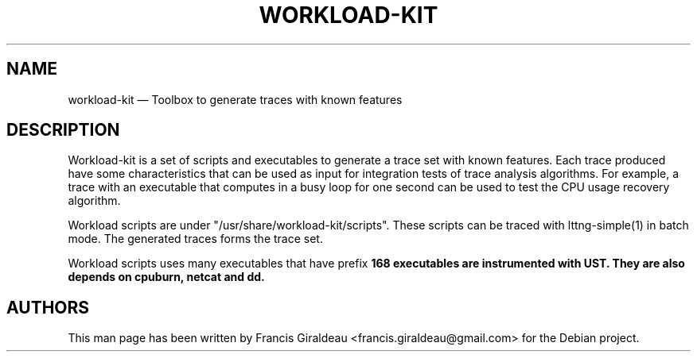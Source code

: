 .TH "WORKLOAD-KIT" "1" "May 22, 2012" "" ""

.SH "NAME"
workload-kit \(em Toolbox to generate traces with known features

.SH "DESCRIPTION"
.PP
Workload-kit is a set of scripts and executables to generate a trace set with
known features. Each trace produced have some characteristics that can be used
as input for integration tests of trace analysis algorithms. For example, a
trace with an executable that computes in a busy loop for one second can be
used to test the CPU usage recovery algorithm.

.PP
Workload scripts are under "/usr/share/workload-kit/scripts". These scripts can
be traced with lttng-simple(1) in batch mode. The generated traces forms the
trace set.

.PP
Workload scripts uses many executables that have prefix \fB\wk\-\fP. Some
executables are instrumented with UST. They are also depends on cpuburn, netcat
and dd.

.SH "AUTHORS"

.PP
This man page has been written by Francis Giraldeau
<francis.giraldeau@gmail.com> for the Debian project.
.PP

